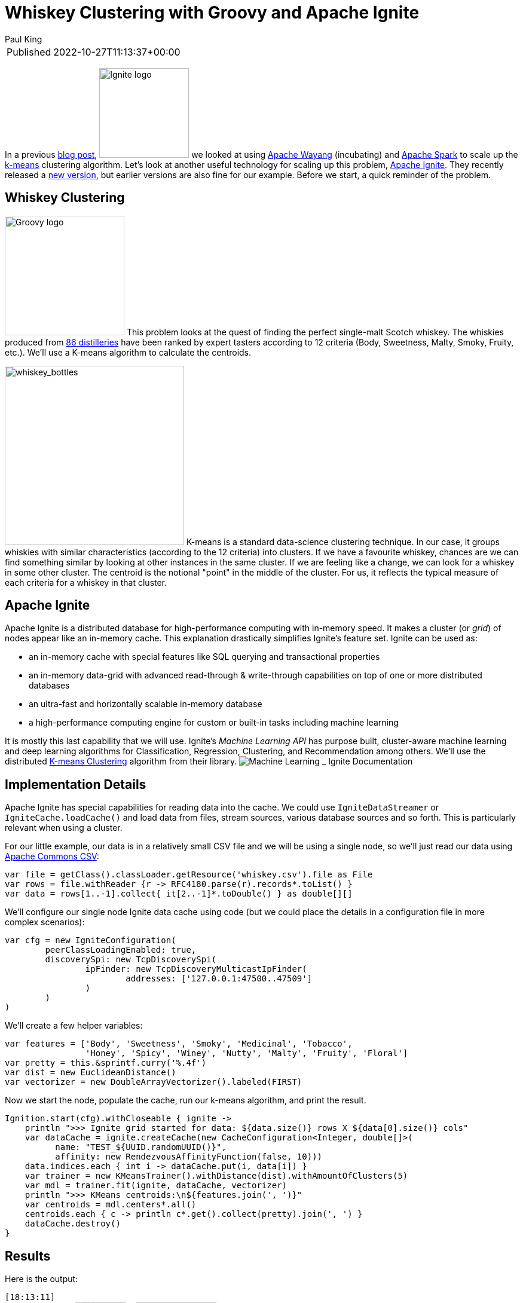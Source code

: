 = Whiskey Clustering with Groovy and Apache Ignite
Paul King
:keywords: datascience, groovy, ignite, kmeans
:description: Using Apache Ignite with Apache Groovy

****
[horizontal,options="compact"]
Published:: 2022-10-27T11:13:37+00:00
****

In a previous https://blogs.apache.org/groovy/entry/using-groovy-with-apache-wayang[blog post],
image:https://ignite.apache.org/img/logo.svg[Ignite logo,150,float="right"] we looked at using https://wayang.apache.org/[Apache Wayang] (incubating) and https://spark.apache.org/[Apache Spark] to scale up the https://en.wikipedia.org/wiki/K-means_clustering[k-means] clustering algorithm. Let's look at another useful technology for scaling up this problem, https://ignite.apache.org/[Apache Ignite]. They recently released a https://ignite.apache.org/releases/2.14.0/release_notes.html[new version], but earlier versions are also fine for our example. Before we start, a quick reminder of the problem.

== Whiskey Clustering

image:img/groovy_logo.png[Groovy logo,200,float="right"]
This problem looks at the quest of finding the perfect single-malt Scotch whiskey. The whiskies produced from https://www.niss.org/sites/default/files/ScotchWhisky01.txt[86 distilleries] have been ranked by expert tasters according to 12 criteria (Body, Sweetness, Malty, Smoky, Fruity, etc.). We'll use a K-means algorithm to calculate the centroids.

image:img/whiskey_bottles.jpg[whiskey_bottles,300,float="right"]
K-means is a standard data-science clustering technique. In our case, it groups whiskies with similar characteristics (according to the 12 criteria) into clusters. If we have a favourite whiskey, chances are we can find something similar by looking at other instances in the same cluster. If we are feeling like a change, we can look for a whiskey in some other cluster. The centroid is the notional "point" in the middle of the cluster. For us, it reflects the typical measure of each criteria for a whiskey in that cluster.

== Apache Ignite

Apache Ignite is a distributed database for high-performance computing with in-memory speed. It makes a cluster (or _grid_) of nodes appear like an in-memory cache.
This explanation drastically simplifies Ignite's feature set. Ignite can be used as:

* an in-memory cache with special features like SQL querying and transactional properties
* an in-memory data-grid with advanced read-through &amp; write-through capabilities on top of one or more distributed databases
* an ultra-fast and horizontally scalable in-memory database
* a high-performance computing engine for custom or built-in tasks including machine learning

It is mostly this last capability that we will use. Ignite's _Machine Learning API_ has purpose built, cluster-aware machine learning and deep learning algorithms for Classification, Regression, Clustering, and Recommendation among others. We'll use the distributed https://ignite.apache.org/docs/latest/machine-learning/clustering/k-means-clustering[K-means Clustering] algorithm from their library.
image:img/apache_ignite_architecture.png[Machine Learning _ Ignite Documentation]

== Implementation Details

Apache Ignite has special capabilities for reading data into the cache. We could use `IgniteDataStreamer` or `IgniteCache.loadCache()` and load data from files, stream sources, various database sources and so forth. This is particularly relevant when using a cluster.

For our little example, our data is in a relatively small CSV file and we will be using a single node, so we'll just read our data using https://commons.apache.org/csv/[Apache Commons CSV]:

[source,groovy]
----
var file = getClass().classLoader.getResource('whiskey.csv').file as File
var rows = file.withReader {r -> RFC4180.parse(r).records*.toList() }
var data = rows[1..-1].collect{ it[2..-1]*.toDouble() } as double[][]

----

We'll configure our single node Ignite data cache using code (but we could place the details in a configuration file in more complex scenarios):

[source,groovy]
----
var cfg = new IgniteConfiguration(
        peerClassLoadingEnabled: true,
        discoverySpi: new TcpDiscoverySpi(
                ipFinder: new TcpDiscoveryMulticastIpFinder(
                        addresses: ['127.0.0.1:47500..47509']
                )
        )
)

----

We'll create a few helper variables:

[source,groovy]
----
var features = ['Body', 'Sweetness', 'Smoky', 'Medicinal', 'Tobacco',
                'Honey', 'Spicy', 'Winey', 'Nutty', 'Malty', 'Fruity', 'Floral']
var pretty = this.&sprintf.curry('%.4f')
var dist = new EuclideanDistance()
var vectorizer = new DoubleArrayVectorizer().labeled(FIRST)

----

Now we start the node, populate the cache, run our k-means algorithm, and print the result.

[source,groovy]
----
Ignition.start(cfg).withCloseable { ignite ->
    println ">>> Ignite grid started for data: ${data.size()} rows X ${data[0].size()} cols"
    var dataCache = ignite.createCache(new CacheConfiguration<Integer, double[]>(
          name: "TEST_${UUID.randomUUID()}",
          affinity: new RendezvousAffinityFunction(false, 10)))
    data.indices.each { int i -> dataCache.put(i, data[i]) }
    var trainer = new KMeansTrainer().withDistance(dist).withAmountOfClusters(5)
    var mdl = trainer.fit(ignite, dataCache, vectorizer)
    println ">>> KMeans centroids:\n${features.join(', ')}"
    var centroids = mdl.centers*.all()
    centroids.each { c -> println c*.get().collect(pretty).join(', ') }
    dataCache.destroy()
}

----

== Results

Here is the output:

----
[18:13:11]    __________  ________________
[18:13:11]   /  _/ ___/ |/ /  _/_  __/ __/
[18:13:11]  _/ // (7 7    // /  / / / _/
[18:13:11] /___/\___/_/|_/___/ /_/ /x___/
[18:13:11]
[18:13:11] ver. 2.14.0#20220929-sha1:951e8deb
[18:13:11] 2022 Copyright(C) Apache Software Foundation
...
[18:13:11] Configured plugins:
[18:13:11]   ^-- ml-inference-plugin 1.0.0
[18:13:14] Ignite node started OK (id=f731e4ab)
...
&gt;&gt;&gt; Ignite grid started for data: 86 rows X 13 cols
&gt;&gt;&gt; KMeans centroids
Body, Sweetness, Smoky, Medicinal, Tobacco, Honey, Spicy, Winey, Nutty, Malty, Fruity, Floral
2.7037, 2.4444, 1.4074, 0.0370, 0.0000, 1.8519, 1.6667, 1.8519, 1.8889, 2.0370, 2.1481, 1.6667
1.8500, 1.9000, 2.0000, 0.9500, 0.1500, 1.1000, 1.5000, 0.6000, 1.5500, 1.7000, 1.3000, 1.5000
1.2667, 2.1333, 0.9333, 0.1333, 0.0000, 1.0667, 0.8000, 0.5333, 1.8000, 1.7333, 2.2667, 2.2667
3.6667, 1.5000, 3.6667, 3.3333, 0.6667, 0.1667, 1.6667, 0.5000, 1.1667, 1.3333, 1.1667, 0.1667
1.5000, 2.8889, 1.0000, 0.2778, 0.1667, 1.0000, 1.2222, 0.6111, 0.5556, 1.7778, 1.6667, 2.0000
[18:13:15] Ignite node stopped OK [uptime=00:00:00.663]
----

We can plot the centroid characteristics in a spider plot.
image:img/whiskey_spider_plot.png[Whiskey clusters with Apache Ignite]

== More Information

* Repo containing the source code:
https://github.com/paulk-asert/groovy-data-science/tree/master/subprojects/WhiskeyIgnite[WhiskeyIgnite]
* Repo containing similar examples using a variety of libraries including Apache Commons CSV,
Weka, Smile, Tribuo and others:
https://github.com/paulk-asert/groovy-data-science/tree/master/subprojects/Whiskey[Whiskey]
* A similar example using Apache Spark directly but with a built-in parallelized k-means from the spark-mllib library rather than a hand-crafted algorithm:
https://github.com/paulk-asert/groovy-data-science/tree/master/subprojects/WhiskeySpark[WhiskeySpark]
